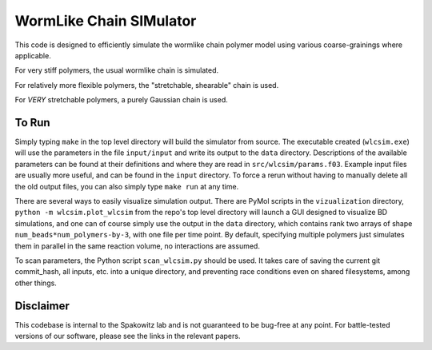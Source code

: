 WormLike Chain SIMulator
========================

This code is designed to efficiently simulate the wormlike chain polymer model
using various coarse-grainings where applicable.

For very stiff polymers, the usual wormlike chain is simulated.

For relatively more flexible polymers, the "stretchable, shearable" chain is
used.

For *VERY* stretchable polymers, a purely Gaussian chain is used.

To Run
------

Simply typing ``make`` in the top level directory will build the simulator
from source. The executable created (``wlcsim.exe``) will use the parameters in
the file ``input/input`` and write its output to the ``data`` directory.
Descriptions of the available parameters can be found at their definitions and
where they are read in ``src/wlcsim/params.f03``. Example input files are
usually more useful, and can be found in the ``input`` directory.
To force a rerun without having to manually delete all the old output files, you
can also simply type ``make run`` at any time.

There are several ways to easily visualize simulation output. There are PyMol
scripts in the ``vizualization`` directory, ``python -m wlcsim.plot_wlcsim``
from the repo's top level directory will launch a GUI designed to visualize BD
simulations, and one can of course simply use the output in the ``data``
directory, which contains rank two arrays of shape
``num_beads*num_polymers-by-3``, with one file per time point. By default,
specifying multiple polymers just simulates them in parallel in the same
reaction volume, no interactions are assumed.

To scan parameters, the Python script ``scan_wlcsim.py`` should be used. It takes
care of saving the current git commit\_hash, all inputs, etc. into a unique
directory, and preventing race conditions even on shared filesystems, among
other things.

Disclaimer
----------

This codebase is internal to the Spakowitz lab and is not guaranteed to be
bug-free at any point. For battle-tested versions of our software, please see
the links in the relevant papers.

